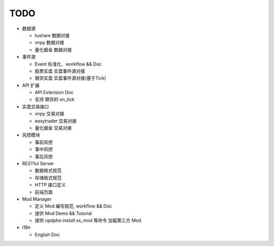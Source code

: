 ===============================
TODO
===============================

* 数据源

  * tushare 数据对接
  * vnpy 数据对接
  * 量化掘金 数据对接

* 事件源

  * Event 标准化、workflow && Doc
  * 股票实盘 实盘事件源对接
  * 期货实盘 实盘事件源对接(基于Tick)

* API 扩展

  * API Extension Doc
  * 支持 期货的 on_tick

* 实盘交易接口

  * vnpy 交易对接
  * easytrader 交易对接
  * 量化掘金 交易对接

* 风控模块

  * 事前风控
  * 事中风控
  * 事后风控

* RESTful Server

  * 数据格式规范
  * 存储格式规范
  * HTTP 接口定义
  * 前端页面

* Mod Manager

  * 定义 Mod 编写规范, workflow && Doc
  * 提供 Mod Demo && Tutorial
  * 提供 `rqalpha install xx_mod` 等命令 加载第三方 Mod

* i18n

  * English Doc
